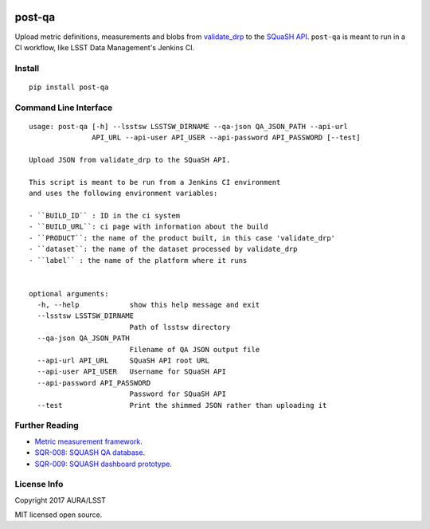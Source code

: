 .. image:: https://img.shields.io/pypi/v/post-qa.svg
.. image:: https://img.shields.io/travis/lsst-sqre/post-qa.svg

#######
post-qa
#######

Upload metric definitions, measurements and blobs from `validate_drp <https://github.com/lsst/validate_drp>`_ to
the `SQuaSH API <https://github.com/lsst-sqre/qa-dashboard>`_. ``post-qa`` is meant to run in a CI workflow, like
LSST Data Management's Jenkins CI.

Install
=======

::

   pip install post-qa

Command Line Interface
======================

::

   usage: post-qa [-h] --lsstsw LSSTSW_DIRNAME --qa-json QA_JSON_PATH --api-url
                  API_URL --api-user API_USER --api-password API_PASSWORD [--test]

   Upload JSON from validate_drp to the SQuaSH API.

   This script is meant to be run from a Jenkins CI environment
   and uses the following environment variables:

   - ``BUILD_ID`` : ID in the ci system
   - ``BUILD_URL``: ci page with information about the build
   - ``PRODUCT``: the name of the product built, in this case 'validate_drp'
   - ``dataset``: the name of the dataset processed by validate_drp
   - ``label`` : the name of the platform where it runs


   optional arguments:
     -h, --help            show this help message and exit
     --lsstsw LSSTSW_DIRNAME
                           Path of lsstsw directory
     --qa-json QA_JSON_PATH
                           Filename of QA JSON output file
     --api-url API_URL     SQuaSH API root URL
     --api-user API_USER   Username for SQuaSH API
     --api-password API_PASSWORD
                           Password for SQuaSH API
     --test                Print the shimmed JSON rather than uploading it

Further Reading
===============

- `Metric measurement framework <https://validate-base.lsst.io/>`_.
- `SQR-008: SQUASH QA database <http://sqr-008.lsst.io>`_.
- `SQR-009: SQUASH dashboard prototype <http://sqr-009.lsst.io>`_.

License Info
============

Copyright 2017 AURA/LSST

MIT licensed open source.